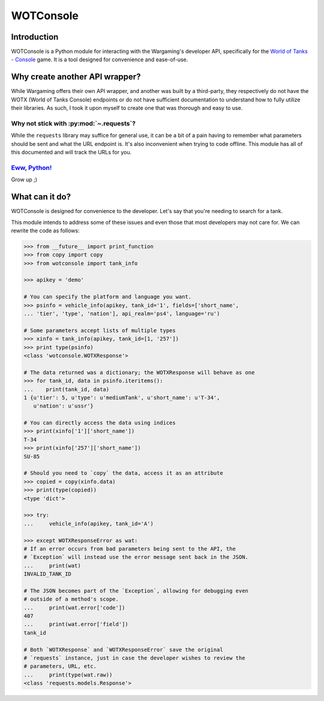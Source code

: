 WOTConsole
===========

Introduction
------------

WOTConsole is a Python module for interacting with the Wargaming's developer
API, specifically for the `World of Tanks - Console 
<https://console.wargaming.com>`_  game. It is a tool designed for convenience
and ease-of-use.

Why create another API wrapper?
-------------------------------

While Wargaming offers their own API wrapper, and another was built by a
third-party, they respectively do not have the WOTX (World of Tanks Console)
endpoints or do not have sufficient documentation to understand how to fully
utilize their libraries. As such, I took it upon myself to create one that was
thorough and easy to use.

Why not stick with :py:mod:`~.requests`?
^^^^^^^^^^^^^^^^^^^^^^^^^^^^^^^^^^^^^^^^^^^^^^^^^^^^^^^^^^^^^^^^^^^^^^^^^^^^

While the ``requests`` library may suffice for
general use, it can be a bit of a pain having to remember what parameters
should be sent and what the URL endpoint is. It's also inconvenient when
trying to code offline. This module has all of this documented and will track
the URLs for you.

`Eww, Python! <https://goo.gl/3rsOt4>`_
^^^^^^^^^^^^^^^^^^^^^^^^^^^^^^^^^^^^^^^

Grow up ;)

What can it do?
---------------

WOTConsole is designed for convenience to the developer. Let's say that you're
needing to search for a tank.

This module intends to address some of these issues and even those that most
developers may not care for. We can rewrite the code as follows:

.. code:: python

    >>> from __future__ import print_function
    >>> from copy import copy
    >>> from wotconsole import tank_info

    >>> apikey = 'demo'

    # You can specify the platform and language you want.
    >>> psinfo = vehicle_info(apikey, tank_id='1', fields=['short_name',
    ... 'tier', 'type', 'nation'], api_realm='ps4', language='ru')

    # Some parameters accept lists of multiple types
    >>> xinfo = tank_info(apikey, tank_id=[1, '257'])
    >>> print type(psinfo)
    <class 'wotconsole.WOTXResponse'>

    # The data returned was a dictionary; the WOTXResponse will behave as one
    >>> for tank_id, data in psinfo.iteritems(): 
    ...    print(tank_id, data)
    1 {u'tier': 5, u'type': u'mediumTank', u'short_name': u'T-34',
       u'nation': u'ussr'}
    
    # You can directly access the data using indices
    >>> print(xinfo['1']['short_name'])
    T-34
    >>> print(xinfo['257']['short_name'])
    SU-85

    # Should you need to `copy` the data, access it as an attribute
    >>> copied = copy(xinfo.data)
    >>> print(type(copied))
    <type 'dict'>

    >>> try:
    ...     vehicle_info(apikey, tank_id='A')
    
    >>> except WOTXResponseError as wat:
    # If an error occurs from bad parameters being sent to the API, the
    # `Exception` will instead use the error message sent back in the JSON.
    ...     print(wat)
    INVALID_TANK_ID
    
    # The JSON becomes part of the `Exception`, allowing for debugging even
    # outside of a method's scope.
    ...     print(wat.error['code'])
    407
    ...     print(wat.error['field'])
    tank_id

    # Both `WOTXResponse` and `WOTXResponseError` save the original
    # `requests` instance, just in case the developer wishes to review the
    # parameters, URL, etc.
    ...     print(type(wat.raw))
    <class 'requests.models.Response'>
